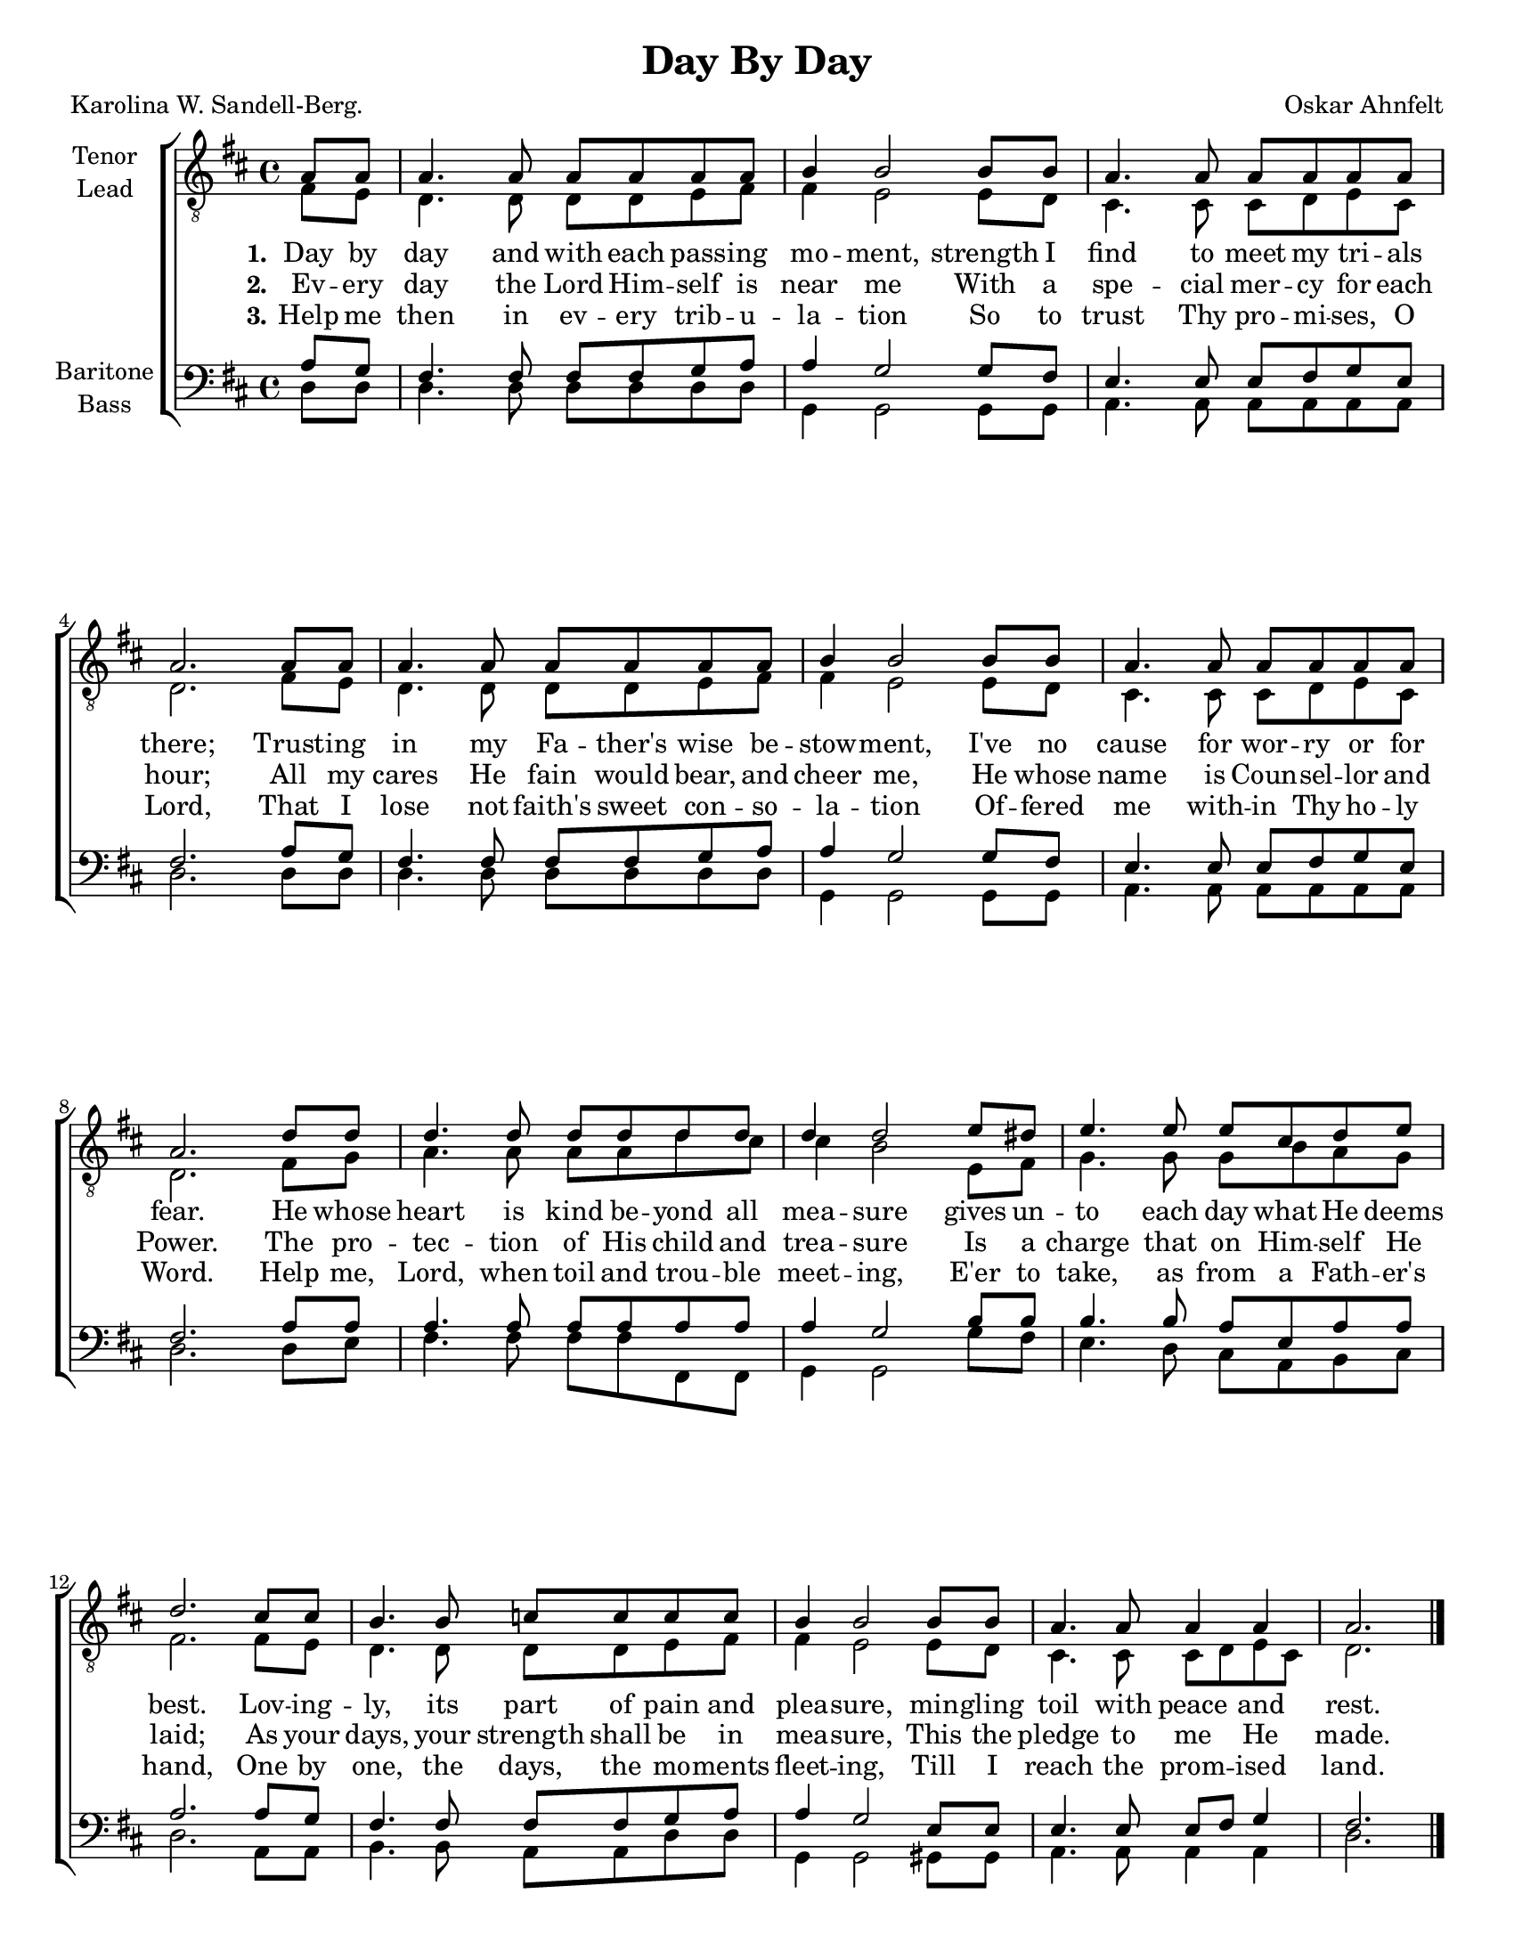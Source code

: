 \version "2.21.0"
\language "english"

\header {
  title = "Day By Day"
  composer = "Oskar Ahnfelt"
  poet = "Karolina W. Sandell-Berg."
  tagline = ""
}

#(set-global-staff-size 18)

\paper {
  #(set-paper-size "letter")
  ragged-last-bottom = ##f
}

\layout {
  \context {
    \Voice
    \consists "Melody_engraver"
    \override Stem #'neutral-direction = #'()
  }
}

global = {
  \key d\major
  \time 4/4
  \partial 4
}

tenor = \relative c' {
  \global
  \repeat volta 3 {
 a8 [  a ] | % 2
   a4.  a8  a [  a  a  a
  ] | % 3
   b4  b2  b8 [  b ] | % 4
   a4.  a8  a [  a  a  a
  ] | % 5
   a2.  a8 [  a ] | % 6
   a4.  a8  a [  a  a  a
  ] | % 7
   b4  b2  b8 [  b ] | % 8
   a4.  a8  a [  a  a  a
  ] | % 9
   a2.  d8 [  d ] |
   d4.  d8  d [  d  d
   d8 ] | % 11
   d4  d2  e8 [  ds ] | % 12
   e4.  e8  e [  cs  d
   e8 ] | % 13
   d2.  cs8 [  cs ] | % 14
   b4.  b8  c [  c  c
   c8 ] | % 15
   b4  b2  b8 [  b ] | % 16
   a4.  a8  a4  a | % 17
   a2.
  }
  \bar "|."
}

lead = \relative c {
  \global
\repeat volta 3 {
  fs8 [  e ] | % 2
  d4.  d8  d [  d  e  fs  ] | % 3
  fs4  e2  e8 [  d ] | % 4
  cs4.  cs8  cs [  d  e
  cs8 ] | % 5
  d2.  fs8 [  e ] | % 6
  d4.  d8  d [  d  e  fs
  ] | % 7
  fs4  e2  e8 [  d ] | % 8
  cs4.  cs8  cs [  d  e
  cs8 ] | % 9
  d2.  fs8 [  g ] |
  a4.  a8  a [  a  d   cs8 ] | % 11
  cs4  b2  e,8 [  fs ] | % 12
  g4.  g8  g [  b  a  g   ] | % 13
  fs2.  fs8 [  e ] | % 14
  d4.  d8  d [  d  e  fs   ] | % 15
  fs4  e2  e8 [  d ] | % 16
  cs4.  cs8  cs [  d  e
  cs8 ] | % 17
  d2.
}
\bar "|."
}


baritone = \relative c {
  \global
 \repeat volta 3 {
  a'8 [  g ] | % 2
   fs4.  fs8  fs [  fs
  g8  a ] | % 3
   a4  g2  g8 [  fs ] | % 4
   e4.  e8  e [  fs  g
   e8 ] | % 5
   fs2.  a8 [  g ] | % 6
   fs4.  fs8  fs [  fs
  g8  a ] | % 7
   a4  g2  g8 [  fs ] | % 8
   e4.  e8  e [  fs  g
   e8 ] | % 9
   fs2.  a8 [  a ] |
   a4.  a8  a [  a  a
   a8 ] | % 11
   a4  g2  b8 [  b ] | % 12
   b4.  b8  a [  e  a
   a8 ] | % 13
   a2.  a8 [  g ] | % 14
   fs4.  fs8  fs [  fs
  g8  a ] | % 15
   a4  g2  e8 [  e ] | % 16
   e4.  e8  e [  fs ]
  g4 | % 17
   fs2.
 }
 \bar "|."

}

bass = \relative c {
  \global
  \repeat volta 3 {
  d8 [  d ] | % 2
   d4.  d8  d [  d  d
   d8 ] | % 3
   g,4  g2  g8 [  g ] | % 4
   a4.  a8  a [  a  a  a
  ] | % 5
   d2.  d8 [  d ] | % 6
   d4.  d8  d [  d  d
   d8 ] | % 7
   g,4  g2  g8 [  g ] | % 8
   a4.  a8  a [  a  a  a
  ] | % 9
   d2.  d8 [  e ] |
   fs4.  fs8  fs [  fs  fs,
   fs8 ] | % 11
   g4  g2  g'8 [  fs ] | % 12
   e4.  d8  cs [  a  b
   cs8 ] | % 13
   d2.  a8 [  a ] | % 14
   b4.  b8  a [  a  d  d
  ] | % 15
   g,4  g2  gs8 [  gs ] | % 16
   a4.  a8  a4  a | % 17
   d2.
  }
  \bar "|."
}

verseOne = \lyricmode {
  \set stanza = "1."
  Day  by  day  and  with  each  pass -- ing  mo -- ment,
  strength  I  find  to  meet  my  tri -- als  there;
  Trust -- ing  in  my  Fa -- ther's  wise  be -- stow -- ment,
  I've  no  cause  for  wor -- ry  or  for  fear.
  He   whose  heart  is  kind  be -- yond  all  mea -- sure
  gives  un -- to  each  day  what  He  deems  best.
  Lov -- ing -- ly,  its  part  of  pain  and  plea -- sure,
  min -- gling  toil  with  peace  and  rest.

}

verseTwo = \lyricmode {
  \set stanza = "2."
  % Lyrics follow here.
Ev -- ery day the Lord Him -- self is near me
With a spe -- cial mer -- cy for each hour;
All my cares He fain would bear, and cheer me,
He whose name is Coun -- sel -- lor and Power.
The pro -- tec -- tion of His child and trea -- sure
Is a charge that on Him -- self He laid;
As your days, your strength shall be in mea -- sure,
This the pledge to me He made.
}

verseThree = \lyricmode {
  \set stanza = "3."
 Help me then in ev -- ery trib -- u -- la -- tion
 So to trust Thy pro -- mi -- ses, O Lord,
 That I lose not faith's sweet con -- so -- la -- tion
 Of -- fered me with -- in Thy ho -- ly Word.
 Help me, Lord, when toil and trou -- ble meet -- ing,
 E'er to take, as from a Fath -- er's hand,
 One by one, the days, the mo -- ments fleet -- ing,
 Till I reach the prom -- ised land.


}

rehearsalMidi = #
(define-music-function
 (parser location name midiInstrument lyrics) (string? string? ly:music?)
 #{
   \unfoldRepeats <<
     \new Staff = "tenor1" \new Voice = "tenor1" { \tenor }
     \new Staff = "tenor2" \new Voice = "tenor2" { \lead }
     \new Staff = "bass1" \new Voice = "bass1" { \baritone }
     \new Staff = "bass2" \new Voice = "bass2" { \bass }
     \context Staff = $name {
       \set Score.midiMinimumVolume = #0.5
       \set Score.midiMaximumVolume = #0.6
       \set Score.tempoWholesPerMinute = #(ly:make-moment 100 4)
       \set Staff.midiMinimumVolume = #0.8
       \set Staff.midiMaximumVolume = #1.0
       \set Staff.midiInstrument = $midiInstrument
     }
     \new Lyrics \with {
       alignBelowContext = $name
     } \lyricsto $name $lyrics
   >>
 #})

\score {
  \new ChoirStaff <<
    \new Staff \with {
      midiInstrument = "choir aahs"
      instrumentName = \markup \center-column { "Tenor" "Lead" }
 %     shortInstrumentName = \markup \center-column { "Ten" "Lead" }
    } <<
      \clef "treble_8"
      \new Voice = "tenor1" { \voiceOne \tenor }
      \new Voice = "tenor2" { \voiceTwo \lead }
    >>
    \new Lyrics \with {
      \override VerticalAxisGroup #'staff-affinity = #CENTER
    } \lyricsto "tenor1" \verseOne
    \new Lyrics \with {
      \override VerticalAxisGroup #'staff-affinity = #CENTER
    } \lyricsto "tenor1" \verseTwo
    \new Lyrics \with {
      \override VerticalAxisGroup #'staff-affinity = #CENTER
    } \lyricsto "tenor1" \verseThree
    \new Staff \with {
      midiInstrument = "choir aahs"
      instrumentName = \markup \center-column { "Baritone" "Bass" }
%      shortInstrumentName = \markup \center-column { "Bar" "Bass" }
    } <<
      \clef bass
      \new Voice = "bass1" { \voiceOne \baritone }
      \new Voice = "bass2" { \voiceTwo \bass }
    >>
  >>
  \layout { }
  %{
  \midi {
    \tempo 4=100
  }
  %}
}

%{ Rehearsal MIDI files:
\book {
  \bookOutputSuffix "tenor1"
  \score {
    \rehearsalMidi "tenor1" "tenor sax" \verseOne
    \midi { }
  }
}

\book {
  \bookOutputSuffix "tenor2"
  \score {
    \rehearsalMidi "tenor2" "tenor sax" \verseOne
    \midi { }
  }
}

\book {
  \bookOutputSuffix "bass1"
  \score {
    \rehearsalMidi "bass1" "tenor sax" \verseOne
    \midi { }
  }
}

\book {
  \bookOutputSuffix "bass2"
  \score {
    \rehearsalMidi "bass2" "tenor sax" \verseOne
    \midi { }
  }
%}

